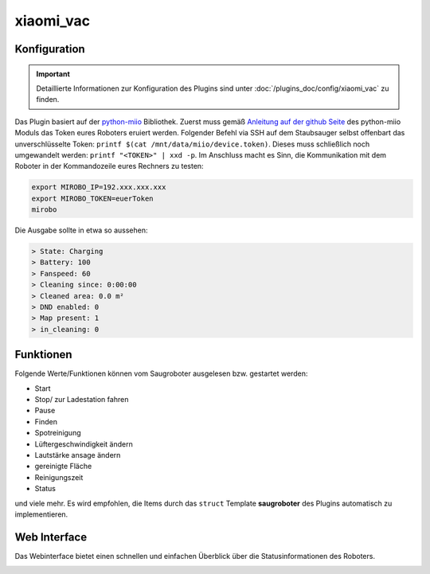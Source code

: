 .. index:: Plugins; xiaomi_vac
.. index:: xiaomi_vac

==========
xiaomi_vac
==========

.. image:: webif/static/img/plugin_logo.png
   :alt: plugin logo
   :width: 303px
   :height: 166px
   :scale: 100 %
   :align: left

Konfiguration
=============

.. important::

      Detaillierte Informationen zur Konfiguration des Plugins sind unter :doc:`/plugins_doc/config/xiaomi_vac` zu finden.


Das Plugin basiert auf der `python-miio <https://github.com/rytilahti/python-miio>`_ Bibliothek. Zuerst muss gemäß `Anleitung auf der github Seite <https://python-miio.readthedocs.io/en/latest/discovery.html#installation>`_ des python-miio Moduls das Token eures Roboters eruiert werden.
Folgender Befehl via SSH auf dem Staubsauger selbst offenbart das unverschlüsselte Token: ``printf $(cat /mnt/data/miio/device.token)``. Dieses muss schließlich noch umgewandelt werden: ``printf "<TOKEN>" | xxd -p``.
Im Anschluss macht es Sinn, die Kommunikation mit dem Roboter in der Kommandozeile eures Rechners zu testen:

.. code-block:: console

     export MIROBO_IP=192.xxx.xxx.xxx
     export MIROBO_TOKEN=euerToken
     mirobo

Die Ausgabe sollte in etwa so aussehen:

.. code-block:: console

    > State: Charging
    > Battery: 100
    > Fanspeed: 60
    > Cleaning since: 0:00:00
    > Cleaned area: 0.0 m²
    > DND enabled: 0
    > Map present: 1
    > in_cleaning: 0

Funktionen
==========

Folgende Werte/Funktionen können vom Saugroboter ausgelesen bzw. gestartet werden:

- Start

- Stop/ zur Ladestation fahren

- Pause

- Finden

- Spotreinigung

- Lüftergeschwindigkeit ändern

- Lautstärke ansage ändern

- gereinigte Fläche

- Reinigungszeit

- Status

und viele mehr. Es wird empfohlen, die Items durch das ``struct`` Template **saugroboter** des Plugins automatisch zu implementieren.


Web Interface
=============

Das Webinterface bietet einen schnellen und einfachen Überblick über die Statusinformationen des Roboters.

.. image:: assets/webif_xiaomi.png
   :height: 1652px
   :width: 3326px
   :scale: 25%
   :alt: Web Interface
   :align: center
